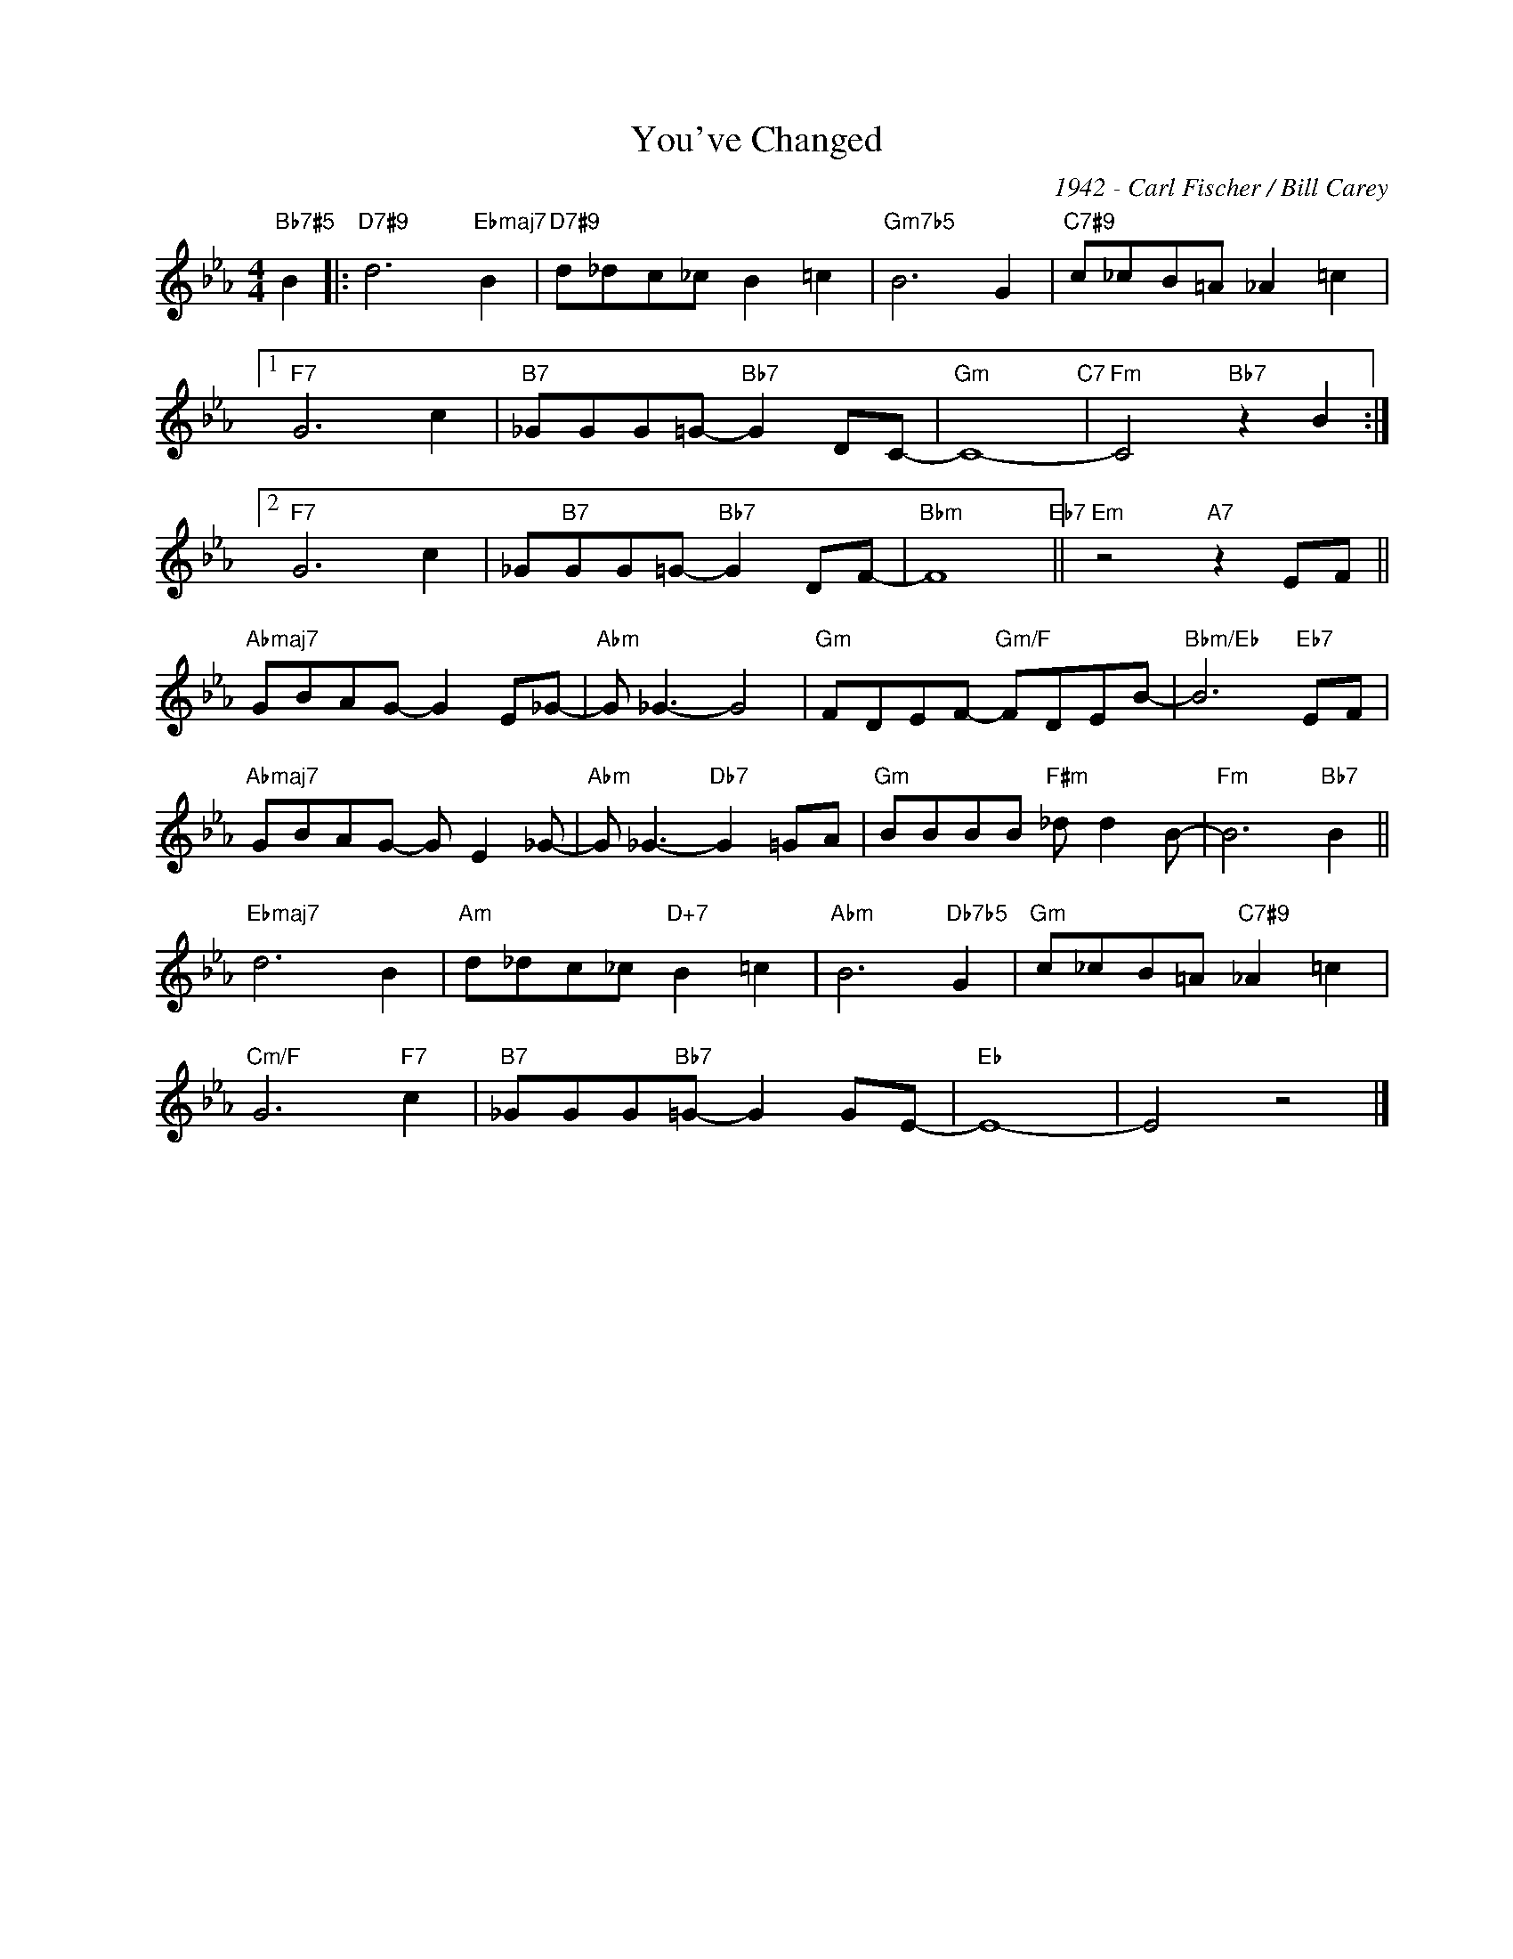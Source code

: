 X:1
T:You've Changed
C:1942 - Carl Fischer / Bill Carey
Z:www.realbook.site
L:1/8
M:4/4
I:linebreak $
K:Eb
V:1 treble nm=" " snm=" "
V:1
"Bb7#5" B2 |:"D7#9" d6"Ebmaj7" B2 |"D7#9" d_dc_c B2 =c2 |"Gm7b5" B6 G2 |"C7#9" c_cB=A _A2 =c2 |1$ %5
"F7" G6 c2 |"B7" _GGG=G-"Bb7" G2 DC- |"Gm" C8-"C7" |"Fm" C4"Bb7" z2 B2 :|2$"F7" G6 c2 | %10
 _G"B7"GG=G-"Bb7" G2 DF- |"Bbm" F8"Eb7" ||"Em" z4"A7" z2 EF ||$"Abmaj7" GBAG- G2 E_G- | %14
"Abm" G _G3- G4 |"Gm" FDEF-"Gm/F" FDEB- |"Bbm/Eb" B6"Eb7" EF |$"Abmaj7" GBAG- G E2 _G- | %18
"Abm" G _G3-"Db7" G2 =GA |"Gm" BBBB"F#m" _d d2 B- |"Fm" B6"Bb7" B2 ||$"Ebmaj7" d6 B2 | %22
"Am" d_dc_c"D+7" B2 =c2 |"Abm" B6"Db7b5" G2 |"Gm" c_cB=A"C7#9" _A2 =c2 |$"Cm/F" G6"F7" c2 | %26
"B7" _GGG"Bb7"=G- G2 GE- |"Eb" E8- | E4 z4 |] %29

